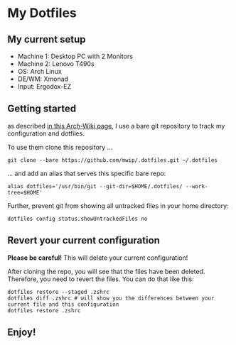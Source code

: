 * My Dotfiles

** My current setup

   - Machine 1: Desktop PC with 2 Monitors
   - Machine 2: Lenovo T490s
   - OS: Arch Linux
   - DE/WM: Xmonad
   - Input: Ergodox-EZ

   [[file:rice.png]]

** Getting started

  as described [[https://wiki.archlinux.org/index.php/Dotfiles#Tracking_dotfiles_directly_with_Git][in this Arch-Wiki page]], I use a bare git repository to track my configuration and dotfiles. 
  
  To use them clone this repository ...

  #+begin_src shell
  git clone --bare https://github.com/mwip/.dotfiles.git ~/.dotfiles
  #+end_src

  ... and add an alias that serves this specific bare repo:

  #+begin_src shell
  alias dotfiles='/usr/bin/git --git-dir=$HOME/.dotfiles/ --work-tree=$HOME'
  #+end_src

  Further, prevent git from showing all untracked files in your home directory: 

  #+begin_src shell
  dotfiles config status.showUntrackedFiles no
  #+end_src

** Revert your current configuration

   *Please be careful!* This will delete your current configuration!
   
   After cloning the repo, you will see that the files have been deleted. Therefore, you need to revert the files. You can do that like this: 

   #+begin_src shell
   dotfiles restore --staged .zshrc
   dotfiles diff .zshrc # will show you the differences between your current file and this configuration
   dotfiles restore .zshrc
   #+end_src
   

** Enjoy!
